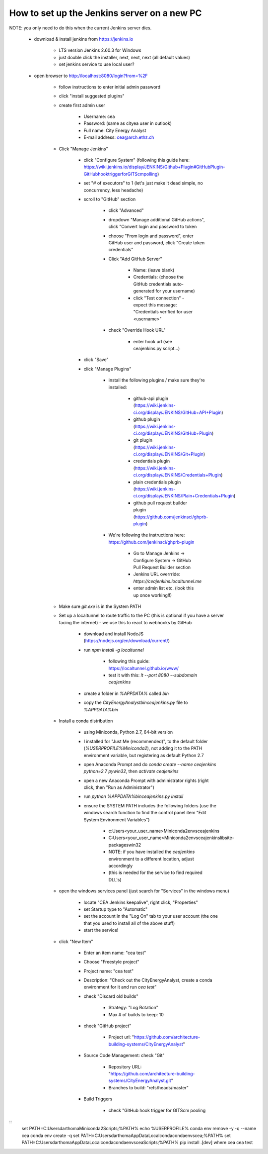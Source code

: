 How to set up the Jenkins server on a new PC
============================================

NOTE: you only need to do this when the current Jenkins server dies.

	* download & install jenkins from https://jenkins.io

		* LTS version Jenkins 2.60.3 for Windows
		* just double click the installer, next, next, next (all default values)
		* set jenkins service to use local user?
	* open browser to http://localhost:8080/login?from=%2F

		* follow instructions to enter initial admin password
		* click "install suggested plugins"
		* create first admin user

			* Username: cea
			* Password: (same as cityea user in outlook)
			* Full name: City Energy Analyst
			* E-mail address: cea@arch.ethz.ch
		* Click "Manage Jenkins"

			* click "Configure System" (following this guide here: https://wiki.jenkins.io/display/JENKINS/Github+Plugin#GitHubPlugin-GitHubhooktriggerforGITScmpolling)
			* set "#  of executors" to 1 (let's just make it dead simple, no concurrency, less headache)
			* scroll to "GitHub" section

				* click "Advanced"
				* dropdown "Manage additional GitHub actions", click "Convert login and password to token
				* choose "From login and password", enter GitHub user and password, click "Create token credentials"
				* Click "Add GitHub Server"

					* Name: (leave blank)
					* Credentials: (choose the GitHub credentials auto-generated for your username)
					* click "Test connection" - expect this message: "Credentials verified for user <username>"
				* check "Override Hook URL"

					* enter hook url (see ceajenkins.py script...)
			* click "Save"
			* click "Manage Plugins"

				* install the following plugins / make sure they're installed:

					* github-api plugin (https://wiki.jenkins-ci.org/display/JENKINS/GitHub+API+Plugin)
					* github plugin (https://wiki.jenkins-ci.org/display/JENKINS/GitHub+Plugin)
					* git plugin (https://wiki.jenkins-ci.org/display/JENKINS/Git+Plugin)
					* credentials plugin (https://wiki.jenkins-ci.org/display/JENKINS/Credentials+Plugin)
					* plain credentials plugin (https://wiki.jenkins-ci.org/display/JENKINS/Plain+Credentials+Plugin)
					* github pull request builder plugin (https://github.com/jenkinsci/ghprb-plugin)
				* We're following the instructions here: https://github.com/jenkinsci/ghprb-plugin

					* Go to Manage Jenkins -> Configure System -> GitHub Pull Request Builder section
					* Jenkins URL overrride: `https://ceajenkins.localtunnel.me`
					* enter admin list etc. (look this up once working!!)
		* Make sure `git.exe` is in the System PATH
		* Set up a localtunnel to route traffic to the PC (this is optional if you have a server facing the internet) - we use this to react to webhooks by GitHub

			* download and install NodeJS (https://nodejs.org/en/download/current/)
			* run `npm install -g localtunnel`

				* following this guide: https://localtunnel.github.io/www/
				* test it with this: `lt --port 8080 --subdomain ceajenkins`
			* create a folder in `%APPDATA%` called `bin`
			* copy the `CityEnergyAnalyst\bin\ceajenkins.py` file to `%APPDATA%\bin`
		* Install a conda distribution

			* using Miniconda, Python 2.7, 64-bit version
			* I installed for "Just Me (recommended)", to the default folder (`%USERPROFILE%\Miniconda2`), not adding it to the PATH environment variable, but registering as default Python 2.7
			* open Anaconda Prompt and do `conda create --name ceajenkins python=2.7 pywin32`, then `activate ceajenkins`
			* open a new Anaconda Prompt with administrator rights (right click, then "Run as Administrator")
			* run `python %APPDATA%\bin\ceajenkins.py install`
			* ensure the SYSTEM PATH includes the following folders (use the windows search function to find the control panel item "Edit System Environment Variables")

				* c:\Users\<your_user_name>\Miniconda2\envs\ceajenkins\
				* C:\Users\<your_user_name>\Miniconda2\envs\ceajenkins\lib\site-packages\win32\
				* NOTE: if you have installed the `ceajenkins` environment to a different location, adjust accordingly
				* (this is needed for the service to find required DLL's)
		* open the windows services panel (just search for "Services" in the windows menu)

			* locate "CEA Jenkins keepalive", right click, "Properties"
			* set Startup type to "Automatic"
			* set the account in the "Log On" tab to your user account (the one that you used to install all of the above stuff)
			* start the service!
		* click "New Item"

			* Enter an item name: "cea test"
			* Choose "Freestyle project"
			* Project name: "cea test"
			* Description: "Check out the CityEnergyAnalyst, create a conda environment for it and run `cea test`"
			* check "Discard old builds"

				* Strategy: "Log Rotation"
				* Max # of builds to keep: 10
			* check "GitHub project"

				* Project url: "https://github.com/architecture-building-systems/CityEnergyAnalyst"
			* Source Code Management: check "Git"

				* Repository URL: "https://github.com/architecture-building-systems/CityEnergyAnalyst.git"
				* Branches to build: "refs/heads/master"
			* Build Triggers

				* check "GitHub hook trigger for GITScm pooling


::
    set PATH=C:\Users\darthoma\Miniconda2\Scripts\;%PATH%
    echo %USERPROFILE%
    conda env remove -y -q --name cea
    conda env create -q
    set PATH=C:\Users\darthoma\AppData\Local\conda\conda\envs\cea;%PATH%
    set PATH=C:\Users\darthoma\AppData\Local\conda\conda\envs\cea\Scripts;%PATH%
    pip install .[dev]
    where cea
    cea test
